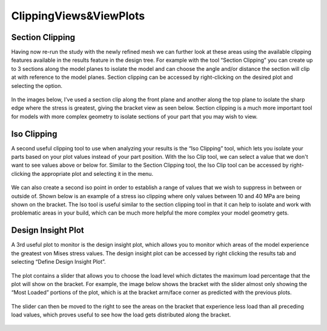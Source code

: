 ClippingViews&ViewPlots 
===========================

Section Clipping
^^^^^^^^^^^^^^^^

Having now re-run the study with the newly refined mesh we can further look at these areas using the available clipping 
features available in the results feature in the design tree. For example with the tool “Section Clipping” you can create up
to 3 sections along the model planes to isolate the model and can choose the angle and/or distance the section will clip at 
with reference to the model planes. Section clipping can be accessed by right-clicking on the desired plot and selecting 
the option.
 
.. figure:: ../_static/images/ClippingViews&ViewPlots1.png
    :figwidth: 600px
    :target: ../_static/images/ClippingViews&ViewPlots1.png  
 
In the images below, I’ve used a section clip along the front plane and another along the top plane to isolate the sharp 
edge where the stress is greatest, giving the bracket view as seen below. Section clipping is a much more important tool for 
models with more complex geometry to isolate sections of your part that you may wish to view. 

.. figure:: ../_static/images/ClippingViews&ViewPlots2.png
    :figwidth: 600px
    :target: ../_static/images/ClippingViews&ViewPlots2.png  
 
Iso Clipping
^^^^^^^^^^^^

A second useful clipping tool to use when analyzing your results is the “Iso Clipping” tool, which lets you isolate your 
parts based on your plot values instead of your part position. With the Iso Clip tool, we can select a value that we don't 
want to see values above or below for. Similar to the Section Clipping tool, the Iso Clip tool can be accessed by 
right-clicking the appropriate plot and selecting it in the menu.

.. figure:: ../_static/images/ClippingViews&ViewPlots3.png
    :figwidth: 600px
    :target: ../_static/images/ClippingViews&ViewPlots3.png  
 
We can also create a second iso point in order to establish a range of values that we wish to suppress in between or outside 
of. Shown below is an example of a stress iso clipping where only values between 10 and 40 MPa are being shown on the 
bracket. The Iso tool is useful similar to the section clipping tool in that it can help to isolate and work with 
problematic areas in your build, which can be much more helpful the more complex your model geometry gets.

.. figure:: ../_static/images/ClippingViews&ViewPlots4.png
    :figwidth: 600px
    :target: ../_static/images/ClippingViews&ViewPlots4.png  
 
Design Insight Plot
^^^^^^^^^^^^^^^^^^^

A 3rd useful plot to monitor is the design insight plot, which allows you to monitor which areas of the model experience the 
greatest von Mises stress values. The design insight plot can be accessed by right clicking the results tab and selecting 
“Define Design Insight Plot”.

.. figure:: ../_static/images/ClippingViews&ViewPlots5.png
    :figwidth: 600px
    :target: ../_static/images/ClippingViews&ViewPlots5.png  
 
The plot contains a slider that allows you to choose the load level which dictates the maximum load percentage that the plot 
will show on the bracket. For example, the image below shows the bracket with the slider almost only showing the “Most 
Loaded” portions of the plot, which is at the bracket arm/face corner as predicted with the previous plots.  

.. figure:: ../_static/images/ClippingViews&ViewPlots6.png
    :figwidth: 600px
    :target: ../_static/images/ClippingViews&ViewPlots6.png  
 
The slider can then be moved to the right to see the areas on the bracket that experience less load than all preceding load 
values, which proves useful to see how the load gets distributed along the bracket.

.. figure:: ../_static/images/ClippingViews&ViewPlots7.png
    :figwidth: 600px
    :target: ../_static/images/ClippingViews&ViewPlots7.png  
 

